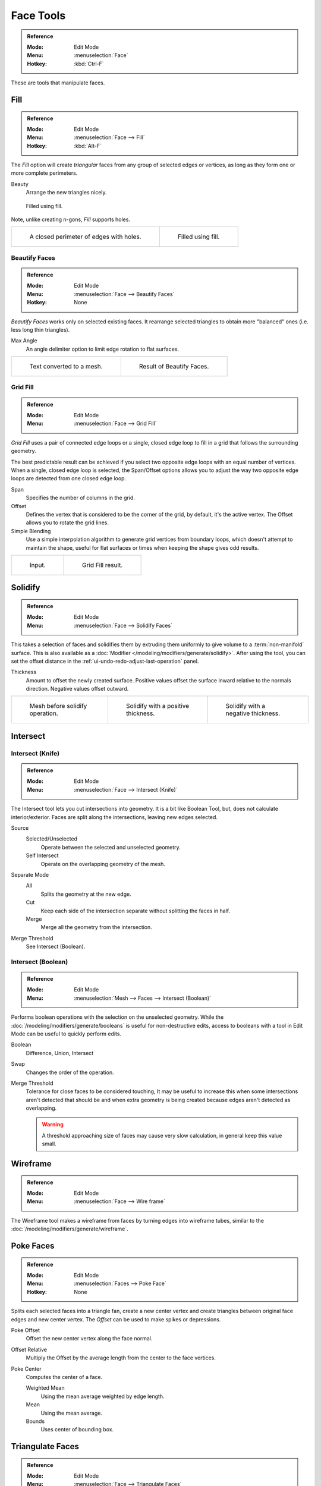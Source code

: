
**********
Face Tools
**********

.. admonition:: Reference
   :class: refbox

   :Mode:      Edit Mode
   :Menu:      :menuselection:`Face`
   :Hotkey:    :kbd:`Ctrl-F`

These are tools that manipulate faces.


.. _modeling-meshes-editing-fill:

Fill
====

.. admonition:: Reference
   :class: refbox

   :Mode:      Edit Mode
   :Menu:      :menuselection:`Face --> Fill`
   :Hotkey:    :kbd:`Alt-F`

The *Fill* option will create *triangular* faces from any group of selected edges
or vertices, as long as they form one or more complete perimeters.

Beauty
   Arrange the new triangles nicely.

.. figure:: /images/modeling_meshes_editing_faces_fill.png
   :width: 300px

   Filled using fill.

Note, unlike creating n-gons, *Fill* supports holes.

.. list-table::

   * - .. figure:: /images/modeling_meshes_editing_faces_holes.png
          :width: 320px

          A closed perimeter of edges with holes.

     - .. figure:: /images/modeling_meshes_editing_faces_holes-filled.png
          :width: 320px

          Filled using fill.


Beautify Faces
--------------

.. admonition:: Reference
   :class: refbox

   :Mode:      Edit Mode
   :Menu:      :menuselection:`Face --> Beautify Faces`
   :Hotkey:    None

*Beautify Faces* works only on selected existing faces.
It rearrange selected triangles to obtain more "balanced" ones (i.e. less long thin triangles).

Max Angle
   An angle delimiter option to limit edge rotation to flat surfaces.

.. list-table::

   * - .. figure:: /images/modeling_meshes_editing_faces_beauty-fill-before.png
          :width: 320px

          Text converted to a mesh.

     - .. figure:: /images/modeling_meshes_editing_faces_beauty-fill-after.png
          :width: 320px

          Result of Beautify Faces.


.. _modeling-meshes-editing-grid-fill:

Grid Fill
---------

.. admonition:: Reference
   :class: refbox

   :Mode:      Edit Mode
   :Menu:      :menuselection:`Face --> Grid Fill`

*Grid Fill* uses a pair of connected edge loops or a single, closed edge loop to fill in a grid
that follows the surrounding geometry.

The best predictable result can be achieved if you select two opposite edge loops
with an equal number of vertices. When a single, closed edge loop is selected,
the Span/Offset options allows you to adjust the way two opposite edge loops
are detected from one closed edge loop.

Span
   Specifies the number of columns in the grid.
Offset
   Defines the vertex that is considered to be the corner of the grid,
   by default, it's the active vertex. The Offset allows you to rotate the grid lines.
Simple Blending
   Use a simple interpolation algorithm to generate grid vertices from boundary loops,
   which doesn't attempt to maintain the shape,
   useful for flat surfaces or times when keeping the shape gives odd results.

.. list-table::

   * - .. figure:: /images/modeling_meshes_editing_faces_grid-fill-surface-before.png
          :width: 320px

          Input.

     - .. figure:: /images/modeling_meshes_editing_faces_grid-fill-surface-after.png
          :width: 320px

          Grid Fill result.


Solidify
========

.. admonition:: Reference
   :class: refbox

   :Mode:      Edit Mode
   :Menu:      :menuselection:`Face --> Solidify Faces`

This takes a selection of faces and solidifies them by extruding them
uniformly to give volume to a :term:`non-manifold` surface.
This is also available as a :doc:`Modifier </modeling/modifiers/generate/solidify>`.
After using the tool, you can set the offset distance in the :ref:`ui-undo-redo-adjust-last-operation` panel.

Thickness
   Amount to offset the newly created surface.
   Positive values offset the surface inward relative to the normals direction.
   Negative values offset outward.

.. list-table::

   * - .. figure:: /images/modeling_meshes_editing_faces_solidify-before.png
          :width: 200px

          Mesh before solidify operation.

     - .. figure:: /images/modeling_meshes_editing_faces_solidify-after.png
          :width: 200px

          Solidify with a positive thickness.

     - .. figure:: /images/modeling_meshes_editing_faces_solidify-after2.png
          :width: 200px

          Solidify with a negative thickness.


Intersect
=========

Intersect (Knife)
-----------------

.. admonition:: Reference
   :class: refbox

   :Mode:      Edit Mode
   :Menu:      :menuselection:`Face --> Intersect (Knife)`

The Intersect tool lets you cut intersections into geometry.
It is a bit like Boolean Tool, but, does not calculate interior/exterior.
Faces are split along the intersections, leaving new edges selected.

Source
   Selected/Unselected
      Operate between the selected and unselected geometry.
   Self Intersect
      Operate on the overlapping geometry of the mesh.
Separate Mode
   All
      Splits the geometry at the new edge.
   Cut
      Keep each side of the intersection separate without splitting the faces in half.
   Merge
      Merge all the geometry from the intersection.
Merge Threshold
   See Intersect (Boolean).


Intersect (Boolean)
-------------------

.. admonition:: Reference
   :class: refbox

   :Mode:      Edit Mode
   :Menu:      :menuselection:`Mesh --> Faces --> Intersect (Boolean)`

Performs boolean operations with the selection on the unselected geometry.
While the :doc:`/modeling/modifiers/generate/booleans` is useful for non-destructive edits,
access to booleans with a tool in Edit Mode can be useful to quickly perform edits.

Boolean
   Difference, Union, Intersect
Swap
   Changes the order of the operation.
Merge Threshold
   Tolerance for close faces to be considered touching,
   It may be useful to increase this when some intersections aren't detected that should be and
   when extra geometry is being created because edges aren't detected as overlapping.

   .. warning::

      A threshold approaching size of faces may cause very slow calculation,
      in general keep this value small.


Wireframe
=========

.. admonition:: Reference
   :class: refbox

   :Mode:      Edit Mode
   :Menu:      :menuselection:`Face --> Wire frame`

The Wireframe tool makes a wireframe from faces by turning edges into wireframe tubes,
similar to the :doc:`/modeling/modifiers/generate/wireframe`.


Poke Faces
==========

.. admonition:: Reference
   :class: refbox

   :Mode:      Edit Mode
   :Menu:      :menuselection:`Faces --> Poke Face`
   :Hotkey:    None

Splits each selected faces into a triangle fan,
create a new center vertex and create triangles between original face edges
and new center vertex. The *Offset* can be used to make spikes or depressions.

Poke Offset
   Offset the new center vertex along the face normal.
Offset Relative
   Multiply the Offset by the average length from the center to the face vertices.
Poke Center
   Computes the center of a face.

   Weighted Mean
      Using the mean average weighted by edge length.
   Mean
      Using the mean average.
   Bounds
      Uses center of bounding box.


..  _bpy.ops.mesh.quads_convert_to_tris:

Triangulate Faces
=================

.. admonition:: Reference
   :class: refbox

   :Mode:      Edit Mode
   :Menu:      :menuselection:`Face --> Triangulate Faces`
   :Hotkey:    :kbd:`Ctrl-T`

This tool converts each selected faces (whether it be quads or n-gons) to triangular faces.
See the :doc:`/modeling/modifiers/generate/triangulate`.


.. _mesh-faces-tristoquads:

Triangles to Quads
==================

.. admonition:: Reference
   :class: refbox

   :Mode:      Edit Mode
   :Menu:      :menuselection:`Face --> Triangles to Quads`
   :Hotkey:    :kbd:`Alt-J`

This tool converts the selected triangles into quads by taking adjacent triangles and
removing the shared edge to create a quad, based on a threshold.
This tool can be applied on a selection of multiple triangles.

This means you can select the entire mesh and convert triangles that already
form square shapes -- to be converted into quads, without having to concern yourself with individual faces.

Alternatively you can force this operation selecting a pairs of faces (see hint below for other ways of joining).

To create a quad, this tool needs at least two adjacent triangles.
If you have an even number of selected triangles,
it is also possible not to obtain only quads. In fact,
this tool tries to create most even rectangular quads from the given triangles,
which means some triangles could remain.

.. list-table::

   * - .. figure:: /images/modeling_meshes_editing_faces_tris-to-quad-before.png
          :width: 320px

          Before converting tris to quads.

     - .. figure:: /images/modeling_meshes_editing_faces_tris-to-quad-after.png
          :width: 320px

          After converting tris to quads.

All the menu entries and hotkeys use the settings defined in the *Operator* panel:

Max Angle
   This value, between (0 to 180), controls the threshold for this tool to work on adjacent triangles.
   With a threshold of 0.0,
   it will only join adjacent triangles that form a perfect rectangle
   (i.e. right-angled triangles sharing their hypotenuses).
   Larger values are required for triangles with a shared edge that is small,
   relative to the size of the other edges of the triangles.
Compare UVs
   When enabled, it will prevent union of triangles that are not also adjacent in the active UV map.
Compare Vertex Color
   When enabled, it will prevent union of triangles that have no matching vertex color.
Compare Sharp
   When enabled, it will prevent union of triangles that share an edge marked as sharp.
Compare Materials
   When enabled, it will prevent union of triangles that do not have the same material assigned.

.. hint::

   When isolated groups of faces are selected these can be combined
   with :ref:`Create Face <modeling-mesh-make-face-edge-dissolve>` or :ref:`modeling-mesh-deleting-dissolve-faces`,
   this is not limited to quads.


Weld Edges into Faces
=====================

.. admonition:: Reference
   :class: refbox

   :Mode:      Edit Mode
   :Menu:      :menuselection:`Face --> Weld Edges into Faces`

A tool to split selected faces by loose wire edges.
This can be used in a similar way to the Knife tool, but the edges are manually setup first.


Rotate Edges
============

.. admonition:: Reference
   :class: refbox

   :Mode:      Edit Mode
   :Menu:      :menuselection:`Face --> Rotate Edge CW`

This tool functions the same edge rotation in edge mode.
It works on the shared edge between two faces and rotates that edge if the edge was selected.

.. list-table::

   * - .. figure:: /images/modeling_meshes_editing_faces_rotate-edge-face-mode1.png
          :width: 320px

          Two adjacent faces selected.

     - .. figure:: /images/modeling_meshes_editing_faces_rotate-edge-face-mode2.png
          :width: 320px

          Selected edge rotated.

See :ref:`Rotate Edge <modeling-meshes-editing-edges-rotate>` for more information.


Rotate & Reverse
================

Rotate/Reverse UVs
   See :ref:`uv-image-rotate-reverse-uvs`.
Rotate Colors
   Rotates the Vertex Colors inside faces either clockwise or counterclockwise.
Reverse Colors
   Flips the direction of Vertex Colors inside the selected faces.


Normals
-------

See :ref:`Editing Normals <modeling-meshes-editing-normals-editing>` for more information.

